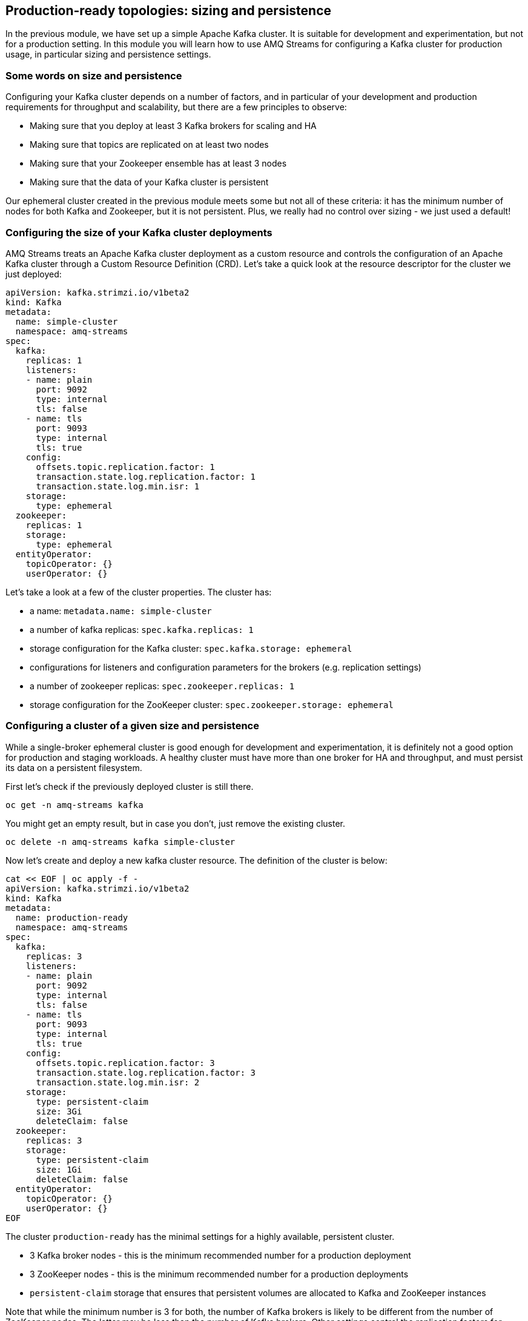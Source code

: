== Production-ready topologies: sizing and persistence

In the previous module, we have set up a simple Apache Kafka cluster.
It is suitable for development and experimentation, but not for a production setting.
In this module you will learn how to use AMQ Streams for configuring a Kafka cluster for production usage, in particular sizing and persistence settings.

=== Some words on size and persistence

Configuring your Kafka cluster depends on a number of factors, and in particular of your development and production requirements for throughput and scalability, but there are a few principles to observe:

* Making sure that you deploy at least 3 Kafka brokers for scaling and HA
* Making sure that topics are replicated on at least two nodes
* Making sure that your Zookeeper ensemble has at least 3 nodes
* Making sure that the data of your Kafka cluster is persistent

Our ephemeral cluster created in the previous module meets some but not all of these criteria: it has the minimum number of nodes for both Kafka and Zookeeper, but it is not persistent.
Plus, we really had no control over sizing - we just used a default!

=== Configuring the size of your Kafka cluster deployments

AMQ Streams treats an Apache Kafka cluster deployment as a custom resource and controls the configuration of an Apache Kafka cluster through a Custom Resource Definition (CRD).
Let's take a quick look at the resource descriptor for the cluster we just deployed:

----
apiVersion: kafka.strimzi.io/v1beta2
kind: Kafka
metadata:
  name: simple-cluster
  namespace: amq-streams
spec:
  kafka:
    replicas: 1
    listeners:
    - name: plain
      port: 9092
      type: internal
      tls: false
    - name: tls
      port: 9093
      type: internal
      tls: true
    config:
      offsets.topic.replication.factor: 1
      transaction.state.log.replication.factor: 1
      transaction.state.log.min.isr: 1
    storage:
      type: ephemeral
  zookeeper:
    replicas: 1
    storage:
      type: ephemeral
  entityOperator:
    topicOperator: {}
    userOperator: {}

----

Let's take a look at a few of the cluster properties.
The cluster has:

* a name: `metadata.name: simple-cluster`
* a number of kafka replicas: `spec.kafka.replicas: 1`
* storage configuration for the Kafka cluster: `spec.kafka.storage: ephemeral`
* configurations for listeners and configuration parameters for the brokers (e.g. replication settings)
* a number of zookeeper replicas: `spec.zookeeper.replicas: 1`
* storage configuration for the ZooKeeper cluster: `spec.zookeeper.storage: ephemeral`

=== Configuring a cluster of a given size and persistence

While a single-broker ephemeral cluster is good enough for development and experimentation, it is definitely not a good option for production and staging workloads.
A healthy cluster must have more than one broker for HA and throughput, and must persist its data on a persistent filesystem.

First let's check if the previously deployed cluster is still there.

----
oc get -n amq-streams kafka
----

You might get an empty result, but in case you don't, just remove the existing cluster.

----
oc delete -n amq-streams kafka simple-cluster
----

Now let's create and deploy a new kafka cluster resource.
The definition of the cluster is below:

----
cat << EOF | oc apply -f -
apiVersion: kafka.strimzi.io/v1beta2
kind: Kafka
metadata:
  name: production-ready
  namespace: amq-streams
spec:
  kafka:
    replicas: 3
    listeners:
    - name: plain
      port: 9092
      type: internal
      tls: false
    - name: tls
      port: 9093
      type: internal
      tls: true
    config:
      offsets.topic.replication.factor: 3
      transaction.state.log.replication.factor: 3
      transaction.state.log.min.isr: 2
    storage:
      type: persistent-claim
      size: 3Gi
      deleteClaim: false
  zookeeper:
    replicas: 3
    storage:
      type: persistent-claim
      size: 1Gi
      deleteClaim: false
  entityOperator:
    topicOperator: {}
    userOperator: {}
EOF
----

The cluster `production-ready` has the minimal settings for a highly available, persistent cluster.

* 3 Kafka broker nodes - this is the minimum recommended number for a production deployment
* 3 ZooKeeper nodes - this is the minimum recommended number for a production deployments
* `persistent-claim` storage that ensures that persistent volumes are allocated to Kafka and ZooKeeper instances

Note that while the minimum number is 3 for both, the number of Kafka brokers is likely to be different from the number of ZooKeeper nodes.
The latter may be less than the number of Kafka brokers.
Other settings control the replication factors for offsets and transaction logs.
A minimum of two is recommended.

Notice the number of pods and the corresponding persistent claims in the project

----
oc get pods,pvc -n amq-streams

NAME                                                    READY   STATUS    RESTARTS   AGE
pod/production-ready-entity-operator-5666dd8689-q4qgg   3/3     Running   0          12m
pod/production-ready-kafka-0                            1/1     Running   0          12m
pod/production-ready-kafka-1                            1/1     Running   0          12m
pod/production-ready-kafka-2                            1/1     Running   0          12m
pod/production-ready-zookeeper-0                        1/1     Running   0          13m
pod/production-ready-zookeeper-1                        1/1     Running   0          13m
pod/production-ready-zookeeper-2                        1/1     Running   0          13m
pod/strimzi-cluster-operator-676c86db94-445lm           1/1     Running   0          70m

NAME                                                      STATUS   VOLUME                                     CAPACITY   ACCESS MODES   STORAGECLASS                           AGE
persistentvolumeclaim/data-production-ready-kafka-0       Bound    pvc-77671a8c-fca1-4063-b633-3e5d83e4ffb3   3Gi        RWO            ocs-external-storagecluster-ceph-rbd   12m
persistentvolumeclaim/data-production-ready-kafka-1       Bound    pvc-7d6bf818-adfb-4962-8713-30a5565138bd   3Gi        RWO            ocs-external-storagecluster-ceph-rbd   12m
persistentvolumeclaim/data-production-ready-kafka-2       Bound    pvc-b6a5e6a4-f6f9-403c-8c98-0b713b7bc06d   3Gi        RWO            ocs-external-storagecluster-ceph-rbd   12m
persistentvolumeclaim/data-production-ready-zookeeper-0   Bound    pvc-9bcfbd19-1fff-4889-91fe-609cd36ff61f   1Gi        RWO            ocs-external-storagecluster-ceph-rbd   13m
persistentvolumeclaim/data-production-ready-zookeeper-1   Bound    pvc-5fa51ce0-0d0f-474f-acdc-1a11cf3eec65   1Gi        RWO            ocs-external-storagecluster-ceph-rbd   13m
persistentvolumeclaim/data-production-ready-zookeeper-2   Bound    pvc-021c9687-1c81-4080-bbaa-bb7219d51433   1Gi        RWO            ocs-external-storagecluster-ceph-rbd   13m
----

==== Scaling up the cluster

Let us scale up the cluster.
A corresponding resource would look like below (note that the only property that changes is `spec.kafka.replicas).

----
cat << EOF | oc apply -f -
apiVersion: kafka.strimzi.io/v1beta2
kind: Kafka
metadata:
  name: production-ready
  namespace: amq-streams
spec:
  kafka:
    replicas: 5
    listeners:
    - name: plain
      port: 9092
      type: internal
      tls: false
    - name: tls
      port: 9093
      type: internal
      tls: true
    config:
      offsets.topic.replication.factor: 3
      transaction.state.log.replication.factor: 3
      transaction.state.log.min.isr: 2
    storage:
      type: persistent-claim
      size: 3Gi
      deleteClaim: false
  zookeeper:
    replicas: 3
    storage:
      type: persistent-claim
      size: 1Gi
      deleteClaim: false
  entityOperator:
    topicOperator: {}
    userOperator: {}
EOF
----

Notice the number of pods of the Kafka cluster increasing to 5 and the corresponding persistent claims.

----
oc get pods,pvc -n amq-streams

NAME                                                    READY   STATUS    RESTARTS   AGE
pod/production-ready-entity-operator-5666dd8689-q4qgg   3/3     Running   0          15m
pod/production-ready-kafka-0                            1/1     Running   0          15m
pod/production-ready-kafka-1                            1/1     Running   0          15m
pod/production-ready-kafka-2                            1/1     Running   0          15m
pod/production-ready-kafka-3                            1/1     Running   0          68s
pod/production-ready-kafka-4                            1/1     Running   0          68s
pod/production-ready-zookeeper-0                        1/1     Running   0          17m
pod/production-ready-zookeeper-1                        1/1     Running   0          17m
pod/production-ready-zookeeper-2                        1/1     Running   0          17m
pod/strimzi-cluster-operator-676c86db94-445lm           1/1     Running   0          73m

NAME                                                      STATUS   VOLUME                                     CAPACITY   ACCESS MODES   STORAGECLASS                           AGE
persistentvolumeclaim/data-production-ready-kafka-0       Bound    pvc-77671a8c-fca1-4063-b633-3e5d83e4ffb3   3Gi        RWO            ocs-external-storagecluster-ceph-rbd   15m
persistentvolumeclaim/data-production-ready-kafka-1       Bound    pvc-7d6bf818-adfb-4962-8713-30a5565138bd   3Gi        RWO            ocs-external-storagecluster-ceph-rbd   15m
persistentvolumeclaim/data-production-ready-kafka-2       Bound    pvc-b6a5e6a4-f6f9-403c-8c98-0b713b7bc06d   3Gi        RWO            ocs-external-storagecluster-ceph-rbd   15m
persistentvolumeclaim/data-production-ready-kafka-3       Bound    pvc-2a1fef21-7673-4e3d-a3c3-8ab8f44008f9   3Gi        RWO            ocs-external-storagecluster-ceph-rbd   68s
persistentvolumeclaim/data-production-ready-kafka-4       Bound    pvc-544dd558-a06a-470b-bd4e-24a0a5b6678f   3Gi        RWO            ocs-external-storagecluster-ceph-rbd   68s
persistentvolumeclaim/data-production-ready-zookeeper-0   Bound    pvc-9bcfbd19-1fff-4889-91fe-609cd36ff61f   1Gi        RWO            ocs-external-storagecluster-ceph-rbd   17m
persistentvolumeclaim/data-production-ready-zookeeper-1   Bound    pvc-5fa51ce0-0d0f-474f-acdc-1a11cf3eec65   1Gi        RWO            ocs-external-storagecluster-ceph-rbd   17m
persistentvolumeclaim/data-production-ready-zookeeper-2   Bound    pvc-021c9687-1c81-4080-bbaa-bb7219d51433   1Gi        RWO            ocs-external-storagecluster-ceph-rbd   17m
----

Now let's scale down the cluster again.

----
cat << EOF | oc apply -f -
apiVersion: kafka.strimzi.io/v1beta2
kind: Kafka
metadata:
  name: production-ready
  namespace: amq-streams
spec:
  kafka:
    replicas: 3
    listeners:
    - name: plain
      port: 9092
      type: internal
      tls: false
    - name: tls
      port: 9093
      type: internal
      tls: true
    config:
      offsets.topic.replication.factor: 3
      transaction.state.log.replication.factor: 3
      transaction.state.log.min.isr: 2
    storage:
      type: persistent-claim
      size: 3Gi
      deleteClaim: false
  zookeeper:
    replicas: 3
    storage:
      type: persistent-claim
      size: 1Gi
      deleteClaim: false
  entityOperator:
    topicOperator: {}
    userOperator: {}
EOF
----

Notice the number of pods of the Kafka cluster decreasing back to 3.
The persistent claims for nodes 3 and 4 are still active.

----
oc get pods,pvc -n amq-streams

NAME                                                    READY   STATUS    RESTARTS   AGE
pod/production-ready-entity-operator-5666dd8689-q4qgg   3/3     Running   0          16m
pod/production-ready-kafka-0                            1/1     Running   0          17m
pod/production-ready-kafka-1                            1/1     Running   0          17m
pod/production-ready-kafka-2                            1/1     Running   0          17m
pod/production-ready-zookeeper-0                        1/1     Running   0          18m
pod/production-ready-zookeeper-1                        1/1     Running   0          18m
pod/production-ready-zookeeper-2                        1/1     Running   0          18m
pod/strimzi-cluster-operator-676c86db94-445lm           1/1     Running   0          75m

NAME                                                      STATUS   VOLUME                                     CAPACITY   ACCESS MODES   STORAGECLASS                           AGE
persistentvolumeclaim/data-production-ready-kafka-0       Bound    pvc-77671a8c-fca1-4063-b633-3e5d83e4ffb3   3Gi        RWO            ocs-external-storagecluster-ceph-rbd   17m
persistentvolumeclaim/data-production-ready-kafka-1       Bound    pvc-7d6bf818-adfb-4962-8713-30a5565138bd   3Gi        RWO            ocs-external-storagecluster-ceph-rbd   17m
persistentvolumeclaim/data-production-ready-kafka-2       Bound    pvc-b6a5e6a4-f6f9-403c-8c98-0b713b7bc06d   3Gi        RWO            ocs-external-storagecluster-ceph-rbd   17m
persistentvolumeclaim/data-production-ready-kafka-3       Bound    pvc-2a1fef21-7673-4e3d-a3c3-8ab8f44008f9   3Gi        RWO            ocs-external-storagecluster-ceph-rbd   2m41s
persistentvolumeclaim/data-production-ready-kafka-4       Bound    pvc-544dd558-a06a-470b-bd4e-24a0a5b6678f   3Gi        RWO            ocs-external-storagecluster-ceph-rbd   2m41s
persistentvolumeclaim/data-production-ready-zookeeper-0   Bound    pvc-9bcfbd19-1fff-4889-91fe-609cd36ff61f   1Gi        RWO            ocs-external-storagecluster-ceph-rbd   18m
persistentvolumeclaim/data-production-ready-zookeeper-1   Bound    pvc-5fa51ce0-0d0f-474f-acdc-1a11cf3eec65   1Gi        RWO            ocs-external-storagecluster-ceph-rbd   18m
persistentvolumeclaim/data-production-ready-zookeeper-2   Bound    pvc-021c9687-1c81-4080-bbaa-bb7219d51433   1Gi        RWO            ocs-external-storagecluster-ceph-rbd   18m
----

What does this mean?
Let's scale up the cluster again.

----
cat << EOF | oc apply -f -
apiVersion: kafka.strimzi.io/v1beta2
kind: Kafka
metadata:
  name: production-ready
  namespace: amq-streams
spec:
  kafka:
    replicas: 5
    listeners:
    - name: plain
      port: 9092
      type: internal
      tls: false
    - name: tls
      port: 9093
      type: internal
      tls: true
    config:
      offsets.topic.replication.factor: 3
      transaction.state.log.replication.factor: 3
      transaction.state.log.min.isr: 2
    storage:
      type: persistent-claim
      size: 3Gi
      deleteClaim: false
  zookeeper:
    replicas: 3
    storage:
      type: persistent-claim
      size: 1Gi
      deleteClaim: false
  entityOperator:
    topicOperator: {}
    userOperator: {}
EOF
----

Notice the number of pods increasing back to 5 and the corresponding persistent volume claims being reallocated to the existing nodes.
This means that the newly started instances will resume from where the previous instances 3 and 4 left off.

----
oc get pods,pvc -n amq-streams

NAME                                                    READY   STATUS    RESTARTS   AGE
pod/production-ready-entity-operator-5666dd8689-q4qgg   3/3     Running   0          18m
pod/production-ready-kafka-0                            1/1     Running   0          19m
pod/production-ready-kafka-1                            1/1     Running   0          19m
pod/production-ready-kafka-2                            1/1     Running   0          19m
pod/production-ready-kafka-3                            1/1     Running   0          40s
pod/production-ready-kafka-4                            1/1     Running   0          40s
pod/production-ready-zookeeper-0                        1/1     Running   0          20m
pod/production-ready-zookeeper-1                        1/1     Running   0          20m
pod/production-ready-zookeeper-2                        1/1     Running   0          20m
pod/strimzi-cluster-operator-676c86db94-445lm           1/1     Running   0          77m

NAME                                                      STATUS   VOLUME                                     CAPACITY   ACCESS MODES   STORAGECLASS                           AGE
persistentvolumeclaim/data-production-ready-kafka-0       Bound    pvc-77671a8c-fca1-4063-b633-3e5d83e4ffb3   3Gi        RWO            ocs-external-storagecluster-ceph-rbd   19m
persistentvolumeclaim/data-production-ready-kafka-1       Bound    pvc-7d6bf818-adfb-4962-8713-30a5565138bd   3Gi        RWO            ocs-external-storagecluster-ceph-rbd   19m
persistentvolumeclaim/data-production-ready-kafka-2       Bound    pvc-b6a5e6a4-f6f9-403c-8c98-0b713b7bc06d   3Gi        RWO            ocs-external-storagecluster-ceph-rbd   19m
persistentvolumeclaim/data-production-ready-kafka-3       Bound    pvc-2a1fef21-7673-4e3d-a3c3-8ab8f44008f9   3Gi        RWO            ocs-external-storagecluster-ceph-rbd   4m33s
persistentvolumeclaim/data-production-ready-kafka-4       Bound    pvc-544dd558-a06a-470b-bd4e-24a0a5b6678f   3Gi        RWO            ocs-external-storagecluster-ceph-rbd   4m33s
persistentvolumeclaim/data-production-ready-zookeeper-0   Bound    pvc-9bcfbd19-1fff-4889-91fe-609cd36ff61f   1Gi        RWO            ocs-external-storagecluster-ceph-rbd   20m
persistentvolumeclaim/data-production-ready-zookeeper-1   Bound    pvc-5fa51ce0-0d0f-474f-acdc-1a11cf3eec65   1Gi        RWO            ocs-external-storagecluster-ceph-rbd   20m
persistentvolumeclaim/data-production-ready-zookeeper-2   Bound    pvc-021c9687-1c81-4080-bbaa-bb7219d51433   1Gi        RWO            ocs-external-storagecluster-ceph-rbd   20m
----

Three broker nodes will be sufficient for our lab, so we can scale things down again:

----
cat << EOF | oc apply -f -
apiVersion: kafka.strimzi.io/v1beta2
kind: Kafka
metadata:
  name: production-ready
  namespace: amq-streams
spec:
  kafka:
    replicas: 3
    listeners:
    - name: plain
      port: 9092
      type: internal
      tls: false
    - name: tls
      port: 9093
      type: internal
      tls: true
    config:
      offsets.topic.replication.factor: 3
      transaction.state.log.replication.factor: 3
      transaction.state.log.min.isr: 2
    storage:
      type: persistent-claim
      size: 3Gi
      deleteClaim: false
  zookeeper:
    replicas: 3
    storage:
      type: persistent-claim
      size: 1Gi
      deleteClaim: false
  entityOperator:
    topicOperator: {}
    userOperator: {}
EOF
----
